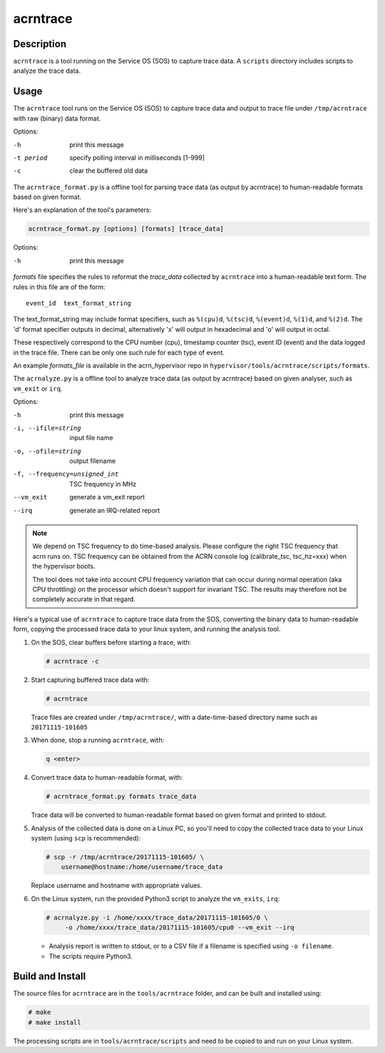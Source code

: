 .. _acrntrace:

acrntrace
#########

Description
***********

``acrntrace`` is a tool running on the Service OS (SOS) to capture trace data.
A ``scripts`` directory includes scripts to analyze the trace data.

Usage
*****

The ``acrntrace`` tool runs on the Service OS (SOS) to capture trace data and
output to trace file under ``/tmp/acrntrace`` with raw (binary) data format.

Options:

-h			print this message
-t period		specify polling interval in milliseconds [1-999]
-c			clear the buffered old data

The ``acrntrace_format.py`` is a offline tool for parsing trace data (as output
by acrntrace) to human-readable formats based on given format.

Here's an explanation of the tool's parameters:

.. code-block:: none

   acrntrace_format.py [options] [formats] [trace_data]

Options:

-h    print this message

*formats* file specifies the rules to reformat the *trace_data* collected by
``acrntrace`` into a human-readable text form. The rules in this file are of
the form::

   event_id  text_format_string

The text_format_string may include format specifiers, such as
``%(cpu)d``, ``%(tsc)d``, ``%(event)d``, ``%(1)d``, and ``%(2)d``.
The 'd' format specifier outputs in decimal, alternatively 'x' will
output in hexadecimal and 'o' will output in octal.

These respectively correspond to the CPU number (cpu), timestamp
counter (tsc), event ID (event) and the data logged in the trace file.
There can be only one such rule for each type of event.

An example *formats_file* is available in the acrn_hypervisor repo in
``hypervisor/tools/acrntrace/scripts/formats``.

The ``acrnalyze.py`` is a offline tool to analyze trace data (as output by
acrntrace) based on given analyser, such as ``vm_exit`` or ``irq``.

Options:

-h                               print this message
-i, --ifile=string               input file name
-o, --ofile=string               output filename
-f, --frequency=unsigned_int     TSC frequency in MHz
--vm_exit                        generate a vm_exit report
--irq                            generate an IRQ-related report

.. note:: We depend on TSC frequency to do time-based analysis. Please configure
   the right TSC frequency that acrn runs on. TSC frequency can be obtained
   from the ACRN console log (calibrate_tsc, tsc_hz=xxx) when the hypervisor boots.

   The tool does not take into account CPU frequency variation that can
   occur during normal operation (aka CPU throttling) on the processor which
   doesn't support for invariant TSC. The results may therefore not be
   completely accurate in that regard.

Here's a typical use of ``acrntrace`` to capture trace data from the SOS,
converting the binary data to human-readable form, copying the processed trace
data to your linux system, and running the analysis tool.

1. On the SOS, clear buffers before starting a trace, with:

   .. code-block:: none

      # acrntrace -c

#. Start capturing buffered trace data with:

   .. code-block:: none

      # acrntrace

   Trace files are created under ``/tmp/acrntrace/``, with a
   date-time-based directory name such as ``20171115-101605``

#. When done, stop a running ``acrntrace``, with:

   .. code-block:: none

      q <enter>

#. Convert trace data to human-readable format, with:

   .. code-block:: none

      # acrntrace_format.py formats trace_data

   Trace data will be converted to human-readable format based on given format
   and printed to stdout.

#. Analysis of the collected data is done on a Linux PC, so you'll need
   to copy the collected trace data to your Linux system (using ``scp`` is
   recommended):

   .. code-block:: none

      # scp -r /tmp/acrntrace/20171115-101605/ \
          username@hostname:/home/username/trace_data

   Replace username and hostname with appropriate values.

#. On the Linux system, run the provided Python3 script to analyze the
   ``vm_exits``, ``irq``:

   .. code-block:: none

      # acrnalyze.py -i /home/xxxx/trace_data/20171115-101605/0 \
           -o /home/xxxx/trace_data/20171115-101605/cpu0 --vm_exit --irq

   - Analysis report is written to stdout, or to a CSV file if
     a filename is specified using ``-o filename``.
   - The scripts require Python3.

Build and Install
*****************

The source files for ``acrntrace`` are in the ``tools/acrntrace`` folder,
and can be built and installed using:

.. code-block:: none

   # make
   # make install

The processing scripts are in ``tools/acrntrace/scripts`` and need to be
copied to and run on your Linux system.
